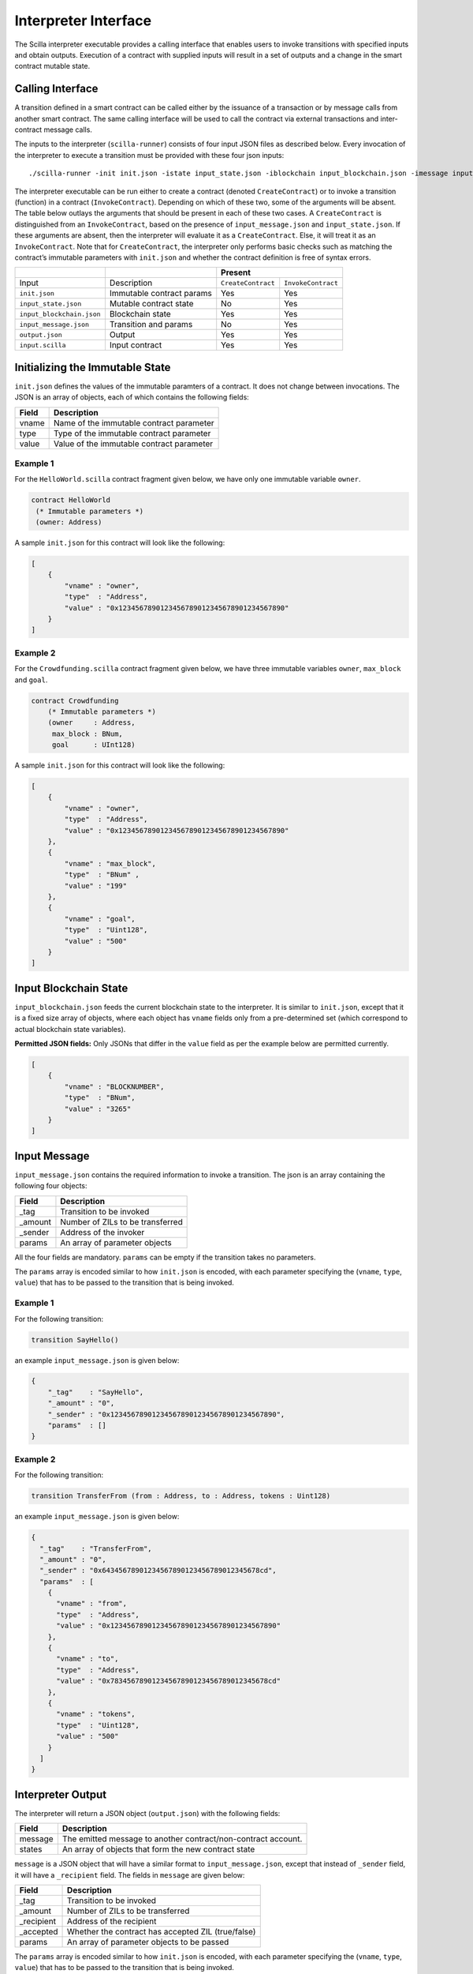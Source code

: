 .. _interface-label:



Interpreter Interface
=========================

The Scilla interpreter executable provides a calling interface that enables
users to invoke transitions with specified inputs and obtain outputs. Execution
of a contract with supplied inputs will result in a set of outputs and a change
in the smart contract mutable state. 

Calling Interface
###################

A transition defined in a smart contract can be called either by the issuance
of a transaction or by message calls from another smart contract. The same
calling interface will be used to call the contract via external transactions
and inter-contract message calls.

The inputs to the interpreter (``scilla-runner``) consists of four input JSON
files as described below. Every invocation of the interpreter to execute a 
transition must be provided with these four json inputs: ::

    ./scilla-runner -init init.json -istate input_state.json -iblockchain input_blockchain.json -imessage input_message.json -o output.json -i input.scilla

The interpreter executable can be run either to create a contract (denoted
``CreateContract``) or to invoke a transition (function) in a contract (``InvokeContract``).
Depending on which of these two, some of the arguments will be absent.
The table below outlays the arguments that should be present in each of
these two cases.  A ``CreateContract`` is distinguished from an
``InvokeContract``, based on the presence of ``input_message.json`` and
``input_state.json``. If these arguments are absent, then the interpreter will 
evaluate it as a ``CreateContract``. Else, it will treat it as an ``InvokeContract``. 
Note that for ``CreateContract``, the interpreter only performs basic checks such as
matching the contract’s immutable parameters with ``init.json`` and whether the
contract definition is free of syntax errors.


+---------------------------+---------------------------+------------------------------------------+
|                           |                           |                 Present                  |
+===========================+===========================+=====================+====================+
| Input                     |    Description            |``CreateContract``   | ``InvokeContract`` |
+---------------------------+---------------------------+---------------------+--------------------+
| ``init.json``             | Immutable contract params | Yes                 |  Yes               |
+---------------------------+---------------------------+---------------------+--------------------+
| ``input_state.json``      | Mutable contract state    | No                  |  Yes               |  
+---------------------------+---------------------------+---------------------+--------------------+
| ``input_blockchain.json`` | Blockchain state          | Yes                 |  Yes               |    
+---------------------------+---------------------------+---------------------+--------------------+
| ``input_message.json``    | Transition and params     | No                  |  Yes               |
+---------------------------+---------------------------+---------------------+--------------------+
| ``output.json``           | Output                    | Yes                 |  Yes               |
+---------------------------+---------------------------+---------------------+--------------------+
| ``input.scilla``          | Input contract            | Yes                 |  Yes               |
+---------------------------+---------------------------+---------------------+--------------------+


Initializing the Immutable State
################################

``init.json`` defines the values of the immutable paramters of a contract.
It does not change between invocations.  The JSON is an array of
objects, each of which contains the following fields:

=====  ==========================================
Field      Description
=====  ==========================================  
vname  Name of the immutable contract parameter
type   Type of the immutable contract parameter
value  Value of the immutable contract parameter
=====  ==========================================  


Example 1
**********

For the ``HelloWorld.scilla`` contract fragment given below, we have only one
immutable variable ``owner``.

.. code-block:: ocaml

    contract HelloWorld
     (* Immutable parameters *)
     (owner: Address)


A sample ``init.json`` for this contract will look like the following:

.. code-block:: json

    [
        {
            "vname" : "owner",
            "type"  : "Address", 
            "value" : "0x1234567890123456789012345678901234567890"
        }
    ]


Example 2
**********
    
For the ``Crowdfunding.scilla`` contract fragment given below, we have three
immutable variables ``owner``, ``max_block`` and ``goal``.


.. code-block:: ocaml

    contract Crowdfunding
        (* Immutable parameters *)
        (owner     : Address,
         max_block : BNum,
         goal      : UInt128)


A sample ``init.json`` for this contract will look like the following:


.. code-block:: json

    [
        {
            "vname" : "owner",
            "type"  : "Address", 
            "value" : "0x1234567890123456789012345678901234567890"
        },
        {
            "vname" : "max_block",
            "type"  : "BNum" ,
            "value" : "199"
        },
        { 
            "vname" : "goal",
            "type"  : "Uint128",
            "value" : "500"
        }
    ]

Input Blockchain State
########################

``input_blockchain.json`` feeds the current blockchain state to the
interpreter. It is similar to ``init.json``, except that it is a fixed size
array of objects, where each object has ``vname`` fields only from a
pre-determined set (which correspond to actual blockchain state variables). 

**Permitted JSON fields:** Only JSONs that differ in the ``value`` field as per
the example below are permitted currently.

.. code-block:: json

    [
        {
            "vname" : "BLOCKNUMBER",
            "type"  : "BNum", 
            "value" : "3265"
        }
    ]

Input Message
###############

``input_message.json`` contains the required information to invoke a
transition. The json is an array containing the following four objects:

=======  ===========================================
Field      Description
=======  ===========================================  
_tag      Transition to be invoked
_amount   Number of ZILs to be transferred
_sender   Address of the invoker
params    An array of parameter objects
=======  ===========================================  


All the four fields are mandatory. ``params`` can be empty if the transition
takes no parameters.

The ``params`` array is encoded similar to how ``init.json`` is encoded, with
each parameter specifying the (``vname``, ``type``, ``value``) that has to be
passed to the transition that is being invoked. 

Example 1
**********
For the following transition:

.. code-block:: ocaml

    transition SayHello()

an example ``input_message.json`` is given below:

.. code-block:: json

    {
        "_tag"    : "SayHello",
        "_amount" : "0",
        "_sender" : "0x1234567890123456789012345678901234567890",
        "params"  : []
    }

Example 2
**********
For the following transition:

.. code-block:: ocaml

    transition TransferFrom (from : Address, to : Address, tokens : Uint128)

an example ``input_message.json`` is given below:

.. code-block:: json

    {
      "_tag"    : "TransferFrom",
      "_amount" : "0",
      "_sender" : "0x64345678901234567890123456789012345678cd",
      "params"  : [
        {
          "vname" : "from",
          "type"  : "Address",
          "value" : "0x1234567890123456789012345678901234567890"
        },
        {
          "vname" : "to",
          "type"  : "Address",
          "value" : "0x78345678901234567890123456789012345678cd"
        },
        {
          "vname" : "tokens",
          "type"  : "Uint128",
          "value" : "500"
        }
      ]
    }




Interpreter Output
#####################

The interpreter will return a JSON object (``output.json``)  with the following
fields:

=======  ================================================================
Field      Description
=======  ================================================================  
message   The emitted message to another contract/non-contract account. 
states    An array of objects that form the new contract state
=======  ================================================================  

``message`` is a JSON object that will have a similar format to
``input_message.json``, except that instead of ``_sender`` field, it will have
a ``_recipient`` field. The fields in ``message`` are given below:

===========       =======================================================
Field              Description
===========       =======================================================  
_tag               Transition to be invoked
_amount            Number of ZILs to be transferred
_recipient         Address of the recipient
_accepted          Whether the contract has accepted ZIL (true/false)
params             An array of parameter objects to be passed
===========       =======================================================


The ``params`` array is encoded similar to how ``init.json`` is encoded, with
each parameter specifying the (``vname``, ``type``, ``value``) that has to be
passed to the transition that is being invoked. 

``states`` is an array of objects that represents the mutable state of the
contract. Each entry of the ``states`` array also specifies (``vname``,
``type``, ``value``). 


Example 1
*********

The example below is an output generated by ``HelloWorld.scilla``. 

.. code-block:: json

    {
      "message": {
        "_tag"       : "Main",
        "_amount"    : "0",
        "_accepted"  : "false",
        "_recipient" : "0x1234567890123456789012345678901234567890",
        "params" : [
          {
            "vname" : "code",
            "type"  : "Int32",
            "value" : "2"
          }
        ]
      },
      "states": [
        {
          "vname" : "_balance",
          "type"  : "Uint128",
          "value" : "0"
        },
        {
          "vname" : "welcome_msg",
          "type"  : "String",
          "value" : "Hello World"
        }
      ]
    }


Example 2
*********

Another slightly more involved example with ``Map`` in ``states``.

.. code-block:: json

    {
    "message": {
      "_tag"       : "",
      "_amount"    : "0",
      "_accepted"  : "true",
      "_recipient" : "0x12345678901234567890123456789012345678ab",
      "params": [
        {
          "vname"  : "code",
          "type"   : "Int32",
          "value"  : "1"
        }
      ]
    },
    "states": [
      {
        "vname" : "_balance",
        "type"  : "Uint128",
        "value" : "100"
      },
      {
        "vname" : "backers",
        "type"  : "Map",
        "value" : [
          {
            "keyType" : "Address",
            "valType" : "Uint128"
          },
          {
            "key" : "0x12345678901234567890123456789012345678ab",
            "val" : "100"
          }
        ]
      },
      {
        "vname" : "funded",
        "type"  : "ADT",
        "value" : 
        {
          "constructor" : "False",
          "argtypes"    : [],
          "arguments"   : []
        }
      }
    ]
    }



.. note::

    For mutable variables of type ``Map``, the first entry in the ``value``
    field are the types of the ``key`` and ``value``. Also, note that the
    ``value`` field of a variable of type ``ADT`` has several fields namely,
    ``constructor``, ``argtypes`` and ``arguments``.

Input Mutable Contract State
############################

``input_state.json`` contains the current value of mutable state variables. It
has the same forms  as the ``states`` field in ``output.json``.  An example of
``input_state.json`` for ``Crowdfunding.scilla`` is given below. 

.. code-block:: json

    [
      {
        "vname" : "backers",
        "type"  : "Map",
        "value" : [
          {
            "keyType" : "Address",
            "valType" : "Uint128"
          },
          {
            "key" : "0x12345678901234567890123456789012345678ab",
            "val" : "100"
          }
        ]
      },
      {
        "vname" : "funded",
        "type"  : "ADT",
        "value" : {
          "constructor" : "False",
          "argtypes"    : [],
          "arguments"   : []
        }
      },
      {
        "vname" : "_balance",
        "type"  : "Uint128",
        "value" : "100"
      }
    ]

